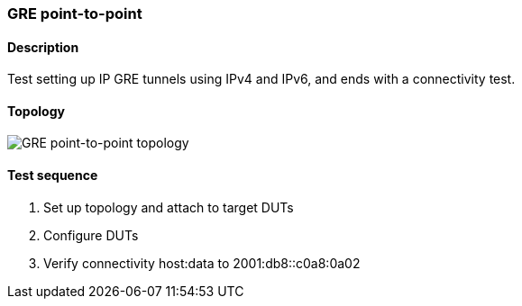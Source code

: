 === GRE point-to-point
==== Description
Test setting up IP GRE tunnels using IPv4 and IPv6,
and ends with a connectivity test.

==== Topology
ifdef::topdoc[]
image::../../test/case/ietf_interfaces/gre_basic/topology.svg[GRE point-to-point topology]
endif::topdoc[]
ifndef::topdoc[]
ifdef::testgroup[]
image::gre_basic/topology.svg[GRE point-to-point topology]
endif::testgroup[]
ifndef::testgroup[]
image::topology.svg[GRE point-to-point topology]
endif::testgroup[]
endif::topdoc[]
==== Test sequence
. Set up topology and attach to target DUTs
. Configure DUTs
. Verify connectivity host:data to 2001:db8::c0a8:0a02


<<<

